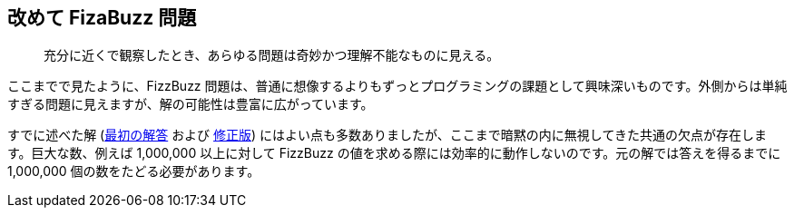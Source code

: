 == 改めて FizaBuzz 問題

[quote]
____
充分に近くで観察したとき、あらゆる問題は奇妙かつ理解不能なものに見える。
____

ここまでで見たように、FizzBuzz 問題は、普通に想像するよりもずっとプログラミングの課題として興味深いものです。外側からは単純すぎる問題に見えますが、解の可能性は豊富に広がっています。

すでに述べた解 (link:fizz-buzz.adoc[最初の解答] および link:fizz-buzz-revised.adoc[修正版]) にはよい点も多数ありましたが、ここまで暗黙の内に無視してきた共通の欠点が存在します。巨大な数、例えば 1,000,000 以上に対して FizzBuzz の値を求める際には効率的に動作しないのです。元の解では答えを得るまでに 1,000,000 個の数をたどる必要があります。
